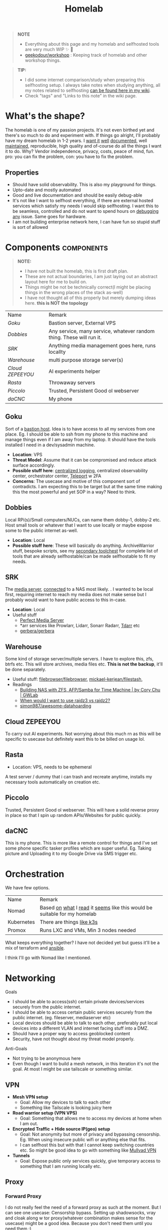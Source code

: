 #+HUGO_SECTION: docs/tools
#+HTML_CONTAINER: div
#+HTML_CONTAINER_CLASS: smol-table no-tags
#+TITLE: Homelab
#+attr_html: :class book-hint warning small-text
#+begin_quote
*NOTE*
- Everything about this page and my homelab and selfhosted tools are very much WIP ✨ 🚧
- [[https://github.com/geekodour/workshop/][geekodour/workshop]] : Keeping track of homelab and other workshop things.
#+end_quote

#+attr_html: :class book-hint info small-text
#+begin_quote
*TIP:*

- I did some internet comparison/study when preparing this selfhosting setup. I always take notes when studying anything, all my notes related to selfhosting [[https://mogoz.geekodour.org/posts/20230212140130-selfhosting/][can be found here in my wiki]].
- Check "tags" and "Links to this note" in the wiki page.
#+end_quote


* What's the shape?
The homelab is one of my passion projects. It's not even birthed yet and there's so much to do and experiment with. If things go alright, I'll probably have my dream homelab in 1-2 years. I [[https://beepb00p.xyz/myinfra.html][want it]] [[https://tajd.co.uk/2021/12/29/literate-emacs-terraform#fn:2][well]] [[https://howardism.org/Technical/Emacs/literate-devops.html][documented]], well [[https://wiki.kasad.com/books/kasadcom][maintained]], reproducible, high quality and of-course do all the things I want it to do. Why? Vendor independence, privacy, costs, peace of mind, fun. pro: you can fix the problem, con: you have to fix the problem.

** Properties
- Should have solid observability. This is also my playground for things.
- Upto-date and mostly automated
- Good and live documentation and should be easily debug-able
- It's not like I want to selfhost everything, if there are external hosted services which satisfy my needs I would skip selfhosting. I want this to be seamless, controlled and do not want to spend hours on [[https://www.reddit.com/r/homeassistant/comments/gz1mka/moving_all_iot_devices_to_vlan_what_steps_should/ftdw3zh/][debugging any]] issue. Same goes for hardware.
- I am not building enterprise network here, I can have fun so stupid stuff is sort of allowed

* Components :components:
#+attr_html: :class book-hint warning small-text
#+begin_quote
*NOTE:*
- I have not built the homelab, this is first draft plan.
- These are not actual boundaries, I am just laying out an abstract layout here for me to build on.
- Things might be not be technically correct(I might be placing things in the wrong places of the stack as-well)
- I have not thought all of this properly but merely dumping ideas here. *this is NOT the topology*
#+end_quote

#+begin_src emacs-lisp :exports results :eval never-export
(setq components '())
(defun prepare-component-list ()
  (let ((el (org-element-at-point)))
    (push
     (list
      (concat "[[*" (org-element-property :raw-value el) "][" (org-element-property :raw-value el) "]]")
      (org-element-property :REMARK el)) components)))
(org-map-entries #'prepare-component-list "LEVEL=2+TABLE=1+components")
(setq components (nreverse components))
(push '("Name" "Remark") components)
#+end_src

#+RESULTS:
| Name           | Remark                                                               |
| [[*Goku][Goku]]           | Bastion server, External VPS                                         |
| [[*Dobbies][Dobbies]]        | Any service, many service, whatever random thing. These will run it. |
| [[*SRK][SRK]]            | Anything media management goes here, runs locallty                   |
| [[*Warehouse][Warehouse]]      | multi purpose storage server(s)                                      |
| [[*Cloud ZEPEEYOU][Cloud ZEPEEYOU]] | AI experiments helper                                                |
| [[*Rasta][Rasta]]          | Throwaway servers                                                    |
| [[*Piccolo][Piccolo]]        | Trusted, Persistent Good ol webserver                                |
| [[*daCNC][daCNC]]          | My phone                                                             |
** Goku
:PROPERTIES:
:REMARK: Bastion server, External VPS
:TABLE: 1
:END:
Sort of a [[https://goteleport.com/blog/ssh-bastion-host/][bastion host]]. Idea is to have access to all my services from one place. Eg. I should be able to ssh from my phone to this machine and manage things even if I am away from my laptop. It should have the tools installed I need in a dev/sysadmin machine.
- *Location*: VPS
- *Threat Model*: Assume that it can be compromised and reduce attack surface accordingly.
- *Possible stuff here*: [[https://www.reddit.com/r/selfhosted/comments/1031chv/simple_way_to_centralize_my_server_logs/][centralized logging]], centralized observability center, orchestrator center, [[https://goteleport.com/][Teleport]] w 2FA
- *Concerns*: The usecase and motive of this component sort of contradicts. I am expecting this to be target but at the same time making this the most powerful and yet SOP in a way? Need to think.
** Dobbies
:PROPERTIES:
:REMARK: Any service, many service, whatever random thing. These will run it.
:TABLE: 1
:END:
Local RPi(s)/Small computers/NUCs, can name them dobby-1, dobby-2 etc. Host small tools or whatever that I want to use locally or maybe expose some to the public internet as-well.
- *Location*: Local
- *Possible stuff here*: These will basically do anything. ArchiveWarrior stuff, bespoke scripts, see my [[/docs/tools/secondary_toolchest/][secondary toolchest]] for complete list of tools that are already selfhostable/can be made selfhostable to fit my needs.
** SRK
:PROPERTIES:
:REMARK: Anything media management goes here, runs locallty
:TABLE: 1
:END:
The [[https://www.smarthomebeginner.com/docker-media-server-2022/][media server]], [[https://github.com/sebgl/htpc-download-box][connected]] to a NAS most likely. . I wanted to be local first, requiring internet to reach my media does not make sense but I probably would want to have public access to this in-case.
- *Location*: Local
- Useful stuff
  - [[https://perfectmediaserver.com/index.html][Perfect Media Server]]
  - *​arr services like Prowlarr, Lidarr, Sonarr Radarr, [[https://tdarr.io/][Tdarr]] etc
  - [[https://github.com/gerbera/gerbera][gerbera/gerbera]]
** Warehouse
:PROPERTIES:
:REMARK: multi purpose storage server(s)
:TABLE: 1
:END:
Some kind of storage server/multiple servers. I have to explore this, zfs, btrfs etc. This will store archives, media files etc. *This is not the backup*, it'll be done separately.
- Useful stuff: [[https://github.com/filebrowser/filebrowser][filebrowser/filebrowser]], [[https://github.com/mickael-kerjean/filestash][mickael-kerjean/filestash]],
- Readings
  - [[https://blog.gwlab.page/building-nas-with-zfs-afp-for-time-machine-d8d67add1980][Building NAS with ZFS, AFP/Samba for Time Machine | by Cory Chu | GWLab]]
  - [[https://www.reddit.com/r/DataHoarder/comments/b4759f/when_would_i_want_to_use_raidz3_vs_raidz2/][When would I want to use raidz3 vs raidz2?]]
  - [[https://github.com/simon987/awesome-datahoarding][simon987/awesome-datahoarding]]
** Cloud ZEPEEYOU
:PROPERTIES:
:REMARK: AI experiments helper
:TABLE: 1
:END:
To carry out AI experiments. Not worrying about this much rn as this will be specific to usecase but definitely want this to be billed on usage lol.
** Rasta
:PROPERTIES:
:REMARK: Throwaway servers
:TABLE: 1
:END:
- Location: VPS, needs to be ephemeral
A test server / dummy that i can trash and recreate anytime, installs my necessary tools automatically on creation etc.
** Piccolo
:PROPERTIES:
:REMARK: Trusted, Persistent Good ol webserver
:TABLE: 1
:END:
Trusted, Persistent Good ol webserver. This will have a solid reverse proxy in place so that I spin up random APIs/Websites for public quickly.
** daCNC
:PROPERTIES:
:REMARK: My phone
:TABLE: 1
:END:
This is my phone. This is more like a remote control for things and I've set some phone specific tasker profiles which are super useful. Eg. Taking picture and Uploading it to my Google Drive via SMS trigger etc.
* Orchestration
We have few options.
| Name       | Remark                                                                   |
| Nomad      | Based [[https://www.reddit.com/r/homelab/comments/h7gvn0/nomad_development_sandbox/][on]] [[https://github.com/aldoborrero/hashi-homelab][what]] I [[https://mrkaran.dev/posts/home-server-nomad/][read]] it [[https://www.carrot.blog/posts/2023/01/self-hosting-mastodon-aws-nomad/][seems]] like this would be suitable for my homelab |
| Kubernetes | There are things [[https://github.com/thaum-xyz/ankhmorpork][like k3s]]                                                |
| Promox     | Runs LXC and VMs, Min 3 nodes needed                                     |
What keeps everything together? I have not decided yet but guess it'll be a mix of terraform and [[https://0xc45.com/blog/ansible-defined-homelab/][ansible]].

I think I'll go with Nomad like I mentioned.

* Networking
Goals
- I should be able to access(ssh) certain private devices/services securely from the public internet.
- I should be able to access certain public services securely from the public internet. (eg. fileserver, mediaserver etc)
- Local devices should be able to talk to each other, preferably put local devices into a different VLAN and internet facing stuff into a DMZ.
- Should have a proper way to access geoblocked content
- Security, have not thought about my threat model properly.
Anti-Goals
- Not trying to be anonymous here
- Even though I want to build a mesh network, in this iteration it's not the goal. At most I might be use tailscale or something similar.
** VPN
- *Mesh VPN setup*
  - Goal: Allow my devices to talk to each other
  - Something like Tailscale is looking juicy here
- *Road warrior setup (VPN VPS)*
  - Goal: Something that allows me to access my devices at home when I am out.
- *Encrypted Traffic + Hide source IP(geo) setup*
  - Goal: Not anonymity but more of privacy and bypassing censorship. Eg. When using insecure public wifi or anything else that fits.
  - I can selfhost this but with that I cannot keep switching countries etc. So might be good idea to go with something like [[https://mullvad.net/en/][Mullvad VPN]]
- *Tunnels*
  - Goal: Expose public only services quickly, give temporary access to something that I am running locally etc.
** Proxy
*** Forward Proxy
I do not really feel the need of a forward proxy as such at the moment. But I can see one usecase: Censorship bypass. Setting up shadowsocks, vray and cloak along w tor proxy(whatever combination makes sense for the usecase) might be a good idea. Because you don't need them until you need them :)
*** Reverse Proxy
I can use these things to do load-balancing/ssl termination/reverse proxy/protocol demultiplexing/[[https://www.reddit.com/r/selfhosted/comments/ytg5kf/high_availability_for_beginners/][HA]]/failover/caching/rate-limiting etc. Here's [[https://github.com/GrrrDog/weird_proxies][a more]] [[https://www.authelia.com/overview/prologue/supported-proxies/][complete list]]. After some comparison, I think i'll be going with either Traefik or Caddy.
** Router
- We have the options of OpenWRT and OPNSense here. We can mix and match, will think of exact topology later.
- Point web services logs to fail2ban and let it handle rate-limiting etc.
- For extra points can check Crowdsec
** DNS
This is one bad boi. I probably just want to run local resolver. Maybe an authoritative server replicated to secondaries later. But for now, I plan PiHole/Blocky+Unbound.
- Once we have a reverse-proxy setup, you can have your local DNS server point to your reverse proxy for whatever domain. eg. =*.home=. Also see [[https://www.ctrl.blog/entry/homenet-domain-name.html][what domain name to use for your home network? home.arpa]]
- Some people recommend doing split-horizon DNS along with reverse-proxy if running multiple services, I don't see a point rn but maybe I'll later.
** Local Network
*** VLANs and Subnets
- *Reason:* It's nice to separate things with vlans and firewall rules + IoT devices are known to be [[https://www.reddit.com/r/hacking/comments/rt7k6y/how_does_an_entire_network_get_compromised_after/][insecure]]. (Sort of an overkill but who cares)
- Subnets
  - VLAN 1 for home devices LAN
  - VLAN 2 for trusted IoT which cannot run VPN client, access to the Internet allowed
  - VLAN 3 for isolated (untrusted) IoT devices
  - VLAN 4 for DMZ for publicly hosted services etc
- VPN runs on VLAN1
- What comes and goes out of these VLANS to be configured via firewalls
- [ ] Check if we'll need a managed switch or OpenWRT [[https://www.reddit.com/r/openwrt/comments/vaqhph/vlans_without_a_builtin_switch/][will cut it]]
*** DMZ
- Reason: Because I plan to host public facing services it makes sense to have a DMZ.
- Objective is to provide firewall capabilities between hosts in the DMZ and hosts on the internal network.
** Monitoring the network
I haven't explored this properly, so just link dumping.
- [[https://github.com/zaneclaes/network-traffic-metrics][zaneclaes/network-traffic-metrics]]
- [[https://github.com/maxandersen/internet-monitoring][maxandersen/internet-monitoring]]
- [[https://github.com/geerlingguy/internet-pi][internet-pi]]
- [[https://mrkaran.dev/posts/isp-monitoring/][Monitoring my home network]]
- [[https://psaux.io/2020/03/01/Taking-Back-What-Is-Already-Yours-Router-Wars-Episode-I/][Taking Back What Is Already Yours: Router Wars Episode I]]
- [[https://davquar.it/post/self-hosting/ntopng-fritzbox-monitoring/][Self-hosted home network traffic monitoring with ntopng]]
- [[https://fabiensanglard.net/lte/index.html][Observing my cellphone switch towers]]
* Backup Plan
#+attr_html: :class book-hint danger small-text
#+begin_quote
*NOTE* ⚠

- I have not started backing up anything at the moment, there are just scattered copies etc.
- This will be an incremental process, but will start soon. (18th Feb'23)
- In some cases I *need to do some prior work*, eg. my video files are scrattered all over the internet and different drives. I have to put them together into one place before I even think of backing them up.
#+end_quote
After some reading and going through [[https://github.com/restic/others][various backup]] solutions, I decided that the primary tool to make my backups will be [[https://restic.net/][restic]]. I initially [[https://www.reddit.com/r/BorgBackup/comments/v3bwfg/why_should_i_switch_from_restic_to_borg/][considered]] [[https://www.rsync.net/products/borg.html][borg with rysnc.net]], but using restic lets me use [[https://www.backblaze.com/b2/cloud-storage.html][cheaper storage]] alternatives and at the time of this writing I am trying to cut costs. I haven't really looked into [[https://www.tarsnap.com/design.html][tarsnap]] but I wanted to.

- The main strategy I am going to follow is the [[https://github.com/geerlingguy/my-backup-plan][3-2-1 strategy]]. (3 copies, 2 different media, 1 offsite) + *restore tested*.
- I am not backing up emails, DMs etc as I consider them ephemeral and I try to set disappear timer in most of them.
** Data inventory
| Name                            | What about it?                                                                                         | Priority | Backed Up? |
| Passwords & 2FA passphrases     | Strengthen master pass. Create regular encrypted export from bitwarden. Backup local =pass= store.       | 5/5      | 👎         |
| 2FA                             | Google Authenticator, no backups nothing, do something.                                                | 5/5      | 👎         |
| PC                              | Nothing worth backing up here                                                                          | 0/5      | 👎         |
| Laptop                          | Installed package list and configurations(dot files). Browser profile+ext. configurations              | 5/5      | 👎         |
| Phone                           | Tasker configuration. App list + configuration                                                         | 2/5      | 👎         |
| Access & Encryption Keys        | Put SSH and Age private keys somewhere safe, make way for automatic backup of rotated keys             | 5/5      | 👎         |
| Homelab configuration           | I don't have the homelab ready now so would not know                                                   | 0/5      | 👎         |
| Public and Private repositories | Github+Bitbucket mirrors. Offsite(forked+own+custom repo) backup.                                      | 1/5      | 👎         |
| eBooks                          | I have a book collection on google drive. Setup automated organization. Then backup.                   | 4/5      | 👎         |
| Internet Documents              | Research papers and other random PDFs. Put them in appropriate place first. Backup.                    | 1/5      | 👎         |
| Internet memes&photos&videos    | Make a [[https://findthatmeme.com/blog/2023/01/08/image-stacks-and-iphone-racks-building-an-internet-scale-meme-search-engine-Qzrz7V6T.html][media browser/search engine]] first for this. Backup everything as application backup afterwards. | 0.2/5    | 👎         |
| Personal Photos                 | Photos from Google drive/photos                                                                        | 2/5      | 👎         |
| Personal Screenshots            | Screenshots from Google drive                                                                          | 1/5      | 👎         |
| Personal Documents              | Google drive, Physical copies. Put them in appropriate place first. Backup.                            | 3/5      | 👎         |
| Personal Social Media Dumps     | First organize. Then backup.                                                                           | 1/5      | 👎         |
** Backup details
#+attr_html: :class book-hint warning small-text
#+begin_quote
This section will be incrementally populated with details about how I am doing the backups etc. I'll probably do it in literate programming fashion.
#+end_quote
- Threat model of data loss and disaster recovery is no longer hardware failure: it’s account lock out. So make sure to use replicate stuff to different media/providers.

* Resources & Links
- [[https://www.linuxserver.io/][Home | LinuxServer.io]] : Community Images
- [[https://github.com/ligurio/awesome-ci][ligurio/awesome-ci: List of Continuous Integration services]]
** Compute providers
| Name         | Remark                                                                                       |
| [[https://www.vultr.com/][Vultr]]        | Heard good things                                                                            |
| [[https://www.exoscale.com/][Exoscale]]     | One person said good thing about this                                                        |
| [[https://www.hetzner.com/][Hetzner]]      | Good value for VPS, support, transparent, peering issues (Now as ARM64! cheap :))            |
| [[https://www.time4vps.com/][Time4VPS]]     | Idk, probably good and cheap                                                                 |
| [[https://uberspace.de/en/product/#prices][Uberspace]]    | Unique "shared server" concept. In theory you can use as much ressources as you want but in that case other customers are impacted. |
| [[https://www.scaleway.com/en/][Scaleway]]     | Complaints about support                                                                     |
| [[https://www.oracle.com/cloud/free/#always-free][Oracle]]       | It's a free tire but lot of complaints about dark patterns. Use it w caution.                |
| [[https://tornadovps.com/][Tornado VPS]]  | Idk, probably good and cheap                                                                 |
| [[https://www.linode.com/][Linode]]       | Little pricy but trusy                                                                       |
| [[https://www.digitalocean.com/][DigitalOcean]] | Little pricy but trusy(2)                                                                    |
| [[https://my.racknerd.com/index.php?rp=/store/black-friday-2022][RackNerd]]     | Black friday yearly deal is juicy                                                            |
| [[https://www.netcup.eu/][netcup]]       | Old fellow, probably good                                                                    |
| [[https://www.ssdnodes.com/][SSD Nodes]]    | Cheap stuff but good                                                                         |
| [[https://www.ovhcloud.com/en-ie/][OVH]]          | French company, once data center caught fire but otherwise reviews are mixed. Interesting bare metal offerings |
*** Other server resources
- [[https://alicegg.tech//2023/02/06/4dollar-vps.html][How much can you really get out of a 4$ VPS?]]
- [[https://jan.rychter.com/enblog/cloud-server-cpu-performance-comparison-2019-12-12][Cloud server CPU performance comparison]]
- [[https://paul.totterman.name/posts/free-clouds/][Free clouds | Paul's page]]
- [[https://lobste.rs/s/m4uejv/cloud_costs_every_programmer_should_know][Cloud Costs Every Programmer Should Know | Lobsters]]
- Markets: [[https://www.serverhunter.com][Server Hunter]] | [[https://buyvm.net/][BuyVM]] | [[https://lowendbox.com/][LowEndBox]]
- AWS: [[https://www.ec2throughput.info/][EC2Throughput]] | [[https://instances.vantage.sh/][Amazon EC2 Instance Comparison]] | [[https://ec2.shop/][ec2.shop]] | [[https://miparnisariblog.wordpress.com/2023/03/29/aws-networking-concepts/][AWS networking concepts]]
** Storage providers
| Name                  | Remark                                  |
| Hetzner storage boxes | have not checked but good things heard  |
| Blackblaze B2         | moi wants 2 use this for offsite backup |
*** Storage resources
- [[https://www.reddit.com/r/DataHoarder/comments/ocaglt/interactive_graphing_calculator_for_cloud_storage/][Storage Calculator]]
- [[http://coststorage.com/][CostStorage.com]]
- [[https://www.qualeed.com/en/qbackup/cloud-storage-comparison/][Object Storage Price Comparison - qBackup]]
- [[https://diskprices.com/][Disk Prices (US)]]
** Best practices
*** Hardening system
- Reverse proxy only accepting domain-name queries instead of the IP.
*** Environment
- [[https://github.com/sergiomarotco/Network-segmentation-cheat-sheet][Best practices for segmentation of the corporate network of any company]]
- [[https://github.com/doitintl/secure-gcp-reference][doitintl/secure-gcp-reference]]
*** Observability
- [[https://github.com/samber/awesome-prometheus-alerts][samber/awesome-prometheus-alerts]]: Collection of Prometheus alerting rules
- [[https://github.com/monitoringsucks/metrics-catalog][monitoringsucks/metrics-catalog]]: Catalog of valuable metrics you might want to collect
- [[https://github.com/Enapiuz/awesome-monitoring][Enapiuz/awesome-monitoring]]: List of tools for monitoring and analyze everything.
- [[https://github.com/AnalogJ/scrutiny][AnalogJ/scrutiny]]
*** Security
- [[https://bastian.rieck.me/blog/posts/2022/server/][Who’s Attacking My Server?]]
** Other Homelabs
- [[https://ben.balter.com/2021/09/01/how-i-re-over-engineered-my-home-network/][How I re-over-engineered my home network for privacy and security | Ben Balter]]
- [[https://hackmd.io/@XR/local-first-homes][Local First Home Spaces - HackMD]]
- [[https://simonwillison.net/2020/Nov/14/personal-data-warehouses/][Personal Data Warehouses: Reclaiming Your Data]]
- [[https://news.ycombinator.com/item?id=37799438][The Honeypot Diaries: Thousands of Daily Attacks on My Home Network | Hacker News]]
- [[https://lobste.rs/s/herfb0/my_2023_all_flash_zfs_nas_network_storage][My 2023 all-flash ZFS NAS (Network Storage) build | Lobsters]]
- [[https://archive.fosdem.org/2023/schedule/event/rv_selfhosting_all_the_way_down/][FOSDEM 2023 - Self-Hosting (Almost) All The Way Down]]
- [[https://news.ycombinator.com/item?id=37941234]["We have a thermal printer hooked up to the internet, you can send us a doodle" | Hacker News]]
- [[https://news.ycombinator.com/item?id=37800753][Moving Marginalia to a new server | Hacker News]]
- [[https://blog.networkprofile.org/my-home-network-complete-details-2023/][My Overkill Home Network - Complete Details 2023]]
- [[https://xeiaso.net/blog/gokrazy][gokrazy is really cool - Xe Iaso]]
- [[https://archive.is/20220821082158/https://init8.lol/synthing-anywhere-with-tailscale/][Synthing Anywhere With Tailscale | init(8)]]
- [[https://lobste.rs/s/ggdnee/notes_on_using_single_person_mastodon][Notes on using a single-person Mastodon server | Lobsters]]
- [[https://www.stavros.io/posts/holy-grail-backups/][I found the Holy Grail of backups - Stavros' Stuff]]
- [[https://www.unixsheikh.com/articles/how-i-store-my-files-and-why-you-should-not-rely-on-fancy-tools-for-backup.html][How I store my files and why you should not rely on fancy tools for backup]]
- [[https://louwrentius.com/this-blog-is-now-running-on-solar-power.html][This blog is now running on solar power]] and [[https://solar.lowtechmagazine.com/][LOW←TECH MAGAZINE]]
- [[https://news.ycombinator.com/item?id=35944315][This blog is hosted on my Android phone | Hacker News]]
- [[https://blog.thelifeofkenneth.com/2018/01/off-grid-raspbian-repositories.html][Off-the-Grid Raspbian Repositories]]
- [[https://xeiaso.net/blog/my-homelab-2021-06-08][My Homelab Build - Xe Iaso]]
- [[https://grifel.dev/decentralization/][Self hosting in 2023 - Grifel]]
- [[https://news.ycombinator.com/item?id=36064305][Make your own VPN with Fly.io, tailscale and GitHub | Hacker News]]
- [[https://news.ycombinator.com/item?id=36040803][Linux Networking Shallow Dive: WireGuard, Routing, TCP]]
- [[https://news.ycombinator.com/item?id=35260049][Ask HN: How would you build a budget CPU compute cluster in 2023? | Hacker News]]
- [[https://haydenjames.io/home-lab-beginners-guide-hardware/][Home Lab Beginners guide - Hardware]]
- [[https://kevin.burke.dev/kevin/building-a-better-home-network/][Building a better home network | Kevin Burke]]
- [[https://giuliomagnifico.blog/networking/2023/01/05/home-network_v4.html][My network home setup - v4.0 | etcetera]]
- [[https://www.jeffgeerling.com/blog/2021/setting-raspberry-pi-2-network-interfaces-very-simple-router][Setting up a Raspberry Pi with 2 Network Interfaces as a very simple router]]
- [[https://github.com/khuedoan/homelab][khuedoan/homelab]]
- https://twitter.com/workspacesxyz
- /r/homelab /r/selfhosted
- [[https://nodered.org/][Node-RED]]

** Aesthetics
- [[https://github.com/corkami/pics][corkami/pics]] : Posters, drawings.
- [[https://news.ycombinator.com/item?id=27029196][The Unix Magic Poster | Hacker News]]
- [[https://www.bramadams.dev/projects/invest-in-lights][Investing in lighting did great things for my mental and physical health]]
* Hardware
** Products
- [[https://www.zimaboard.com/][ZimaBoard - World's First Hackable Single Board Server]]
- [[https://www.synology.com/en-global][Synology Inc.]]
- [[https://en.avm.de/products/fritzbox/][FRITZ!Box | AVM International]]
- [[https://www.cardsystem.net/][CardSystem | learn effective with flash cards]]
- [[https://store.ui.com/products/udm-pro][Dream Machine Pro – Ubiquiti Inc.]]
- [[https://www.hp.com/us-en/shop/pdp/hp-usb-c-g5-essential-dock][HP USB-C G5 Essential Dock]]
- [[https://www.nitrokey.com/][Nitrokey | Secure your digital life]]
- [[https://www.amazon.com/UM250-Windows-Computer-Output-Graphics/dp/B08QZC6H8Q][MINISFORUM DeskMini UM350 Mini PC ]]
- [[https://tinypilotkvm.com/][The Modern, Open-Source KVM over IP | TinyPilot]]
- [[https://www.amazon.com/Garmin-Explorer-Satellite-Communicator-Navigation/dp/B01MY03CZP][Garmin inReach Explorer+, Handheld Satellite Communicator]]
- [[https://www.amazon.in/SPIN-CART-Numeric-Portable-Computer/dp/B07FTBKJ6T][USB Numeric Keypad Portable Slim Mini Number Pad]]
- [[https://www.catphones.com/en-us/cat-s62-pro-smartphone/][Cat S62 Pro Smartphone | Cat phones USA]]
- [[https://github.com/DeviceFarmer/stf][DeviceFarmer/stf: Control and manage Android devices from your browser.]]
- [[https://en.wikipedia.org/wiki/Tamagotchi][Tamagotchi - Wikipedia]]
- [[https://www.reddit.com/r/homelab/comments/xm76nm/moved_my_allinone_pentest_lab_from_a_2u_case_to_a/][Custom made portable PC]]
** Guides
- [[https://news.ycombinator.com/item?id=34567318][Aluminum T-slot Building Systems – Build your Idea | Hacker News]]
- [[https://github.com/help-14/mechanical-keyboard][GitHub - help-14/mechanical-keyboard: DIY mechanical keyboard and where to find them]]
- [[https://rmkit.dev/eink-is-so-retropunk/][E-ink is so Retropunk]]
- [[https://oldvcr.blogspot.com/2023/09/the-fossil-wrist-pda-becomes-tiny.html][Old Vintage Computing Research: The Fossil Wrist PDA becomes a tiny Gopher client (with Overbite Palm 0.3)]]
- [[https://github.com/haimgel/display-switch][GitHub - haimgel/display-switch: Turn a $30 USB switch into a kvm sw]]
- [[https://github.com/seemoo-lab/openhaystack][GitHub - seemoo-lab/openhaystack: Build your own 'AirTags']]
- [[https://planefinder.net/coverage][Help us improve the flight coverage in your area]]
- [[https://news.ycombinator.com/item?id=38136404][Telnet BBS Guide | Hacker News]]
- [[https://news.ycombinator.com/item?id=35285769][Comparing Hobby PCB Vendors | Hacker News]]
- [[https://news.ycombinator.com/item?id=35260322][Unpopular Opinion: Don’t Use a Raspberry Pi for That | Hacker News]]
- [[https://news.ycombinator.com/item?id=35748052][JanOS: Turn your phone into an IoT board (2015) | Hacker News]]
- [[https://news.ycombinator.com/item?id=35747379][Junk drawer phone as a music streaming server | Hacker News]]
- [[https://news.ycombinator.com/item?id=35709114][Your First LTE | Hacker News]]
- [[https://news.ycombinator.com/item?id=35627107][Making a Linux home server sleep on idle and wake on demand]]
- [[https://www.notion.so/A-Beginner-s-Guide-to-Houseplants-f90190a8c15b4bb8b65c60f16e3f9502][A Beginner's Guide to Houseplants]]
- [[https://www.swyx.io/rsi-tips][Notes on RSI for Developers]]
- ESP32
  - [[https://news.ycombinator.com/item?id=37131957][Privacy friendly ESP32 smart doorbell with Home Assistant local integration | Hacker News]]
  - [[https://khalsalabs.com/hosting-a-website-on-esp32-webserver-with-microdot-step-by-step-guide/][Hosting a Website on ESP32 Webserver with Microdot: Step-by-Step Guide]]
  - [[https://eitherway.io/posts/esp32-buyers-guide/][ESP32 Buyer’s Guide: Different Chips, Firmware, Sensors]]
* Issues
** USB ova IP
- There's good support for linux but next to none for an easy installation for windows.
- https://usbip.sourceforge.net/
- https://github.com/usbip/implementations
- https://github.com/usbip/protocol
- https://github.com/klabarge/fob
** Wayland x Windows KVM
- input-leap works but unfortunately/fortunately i am using wlroots and win11.
- https://github.com/htrefil/rkvm
- https://github.com/r-c-f/waynergy (client, does not seem to work w barrier server on win)
